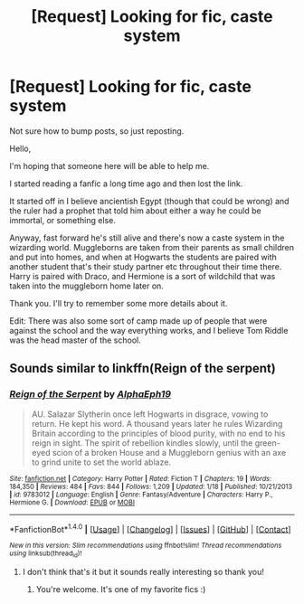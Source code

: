 #+TITLE: [Request] Looking for fic, caste system

* [Request] Looking for fic, caste system
:PROPERTIES:
:Author: littlemisjiff
:Score: 4
:DateUnix: 1485092127.0
:DateShort: 2017-Jan-22
:FlairText: Request
:END:
Not sure how to bump posts, so just reposting.

Hello,

I'm hoping that someone here will be able to help me.

I started reading a fanfic a long time ago and then lost the link.

It started off in I believe ancientish Egypt (though that could be wrong) and the ruler had a prophet that told him about either a way he could be immortal, or something else.

Anyway, fast forward he's still alive and there's now a caste system in the wizarding world. Muggleborns are taken from their parents as small children and put into homes, and when at Hogwarts the students are paired with another student that's their study partner etc throughout their time there. Harry is paired with Draco, and Hermione is a sort of wildchild that was taken into the muggleborn home later on.

Thank you. I'll try to remember some more details about it.

Edit: There was also some sort of camp made up of people that were against the school and the way everything works, and I believe Tom Riddle was the head master of the school.


** Sounds similar to linkffn(Reign of the serpent)
:PROPERTIES:
:Author: iambeeblack
:Score: 7
:DateUnix: 1485093072.0
:DateShort: 2017-Jan-22
:END:

*** [[http://www.fanfiction.net/s/9783012/1/][*/Reign of the Serpent/*]] by [[https://www.fanfiction.net/u/2933548/AlphaEph19][/AlphaEph19/]]

#+begin_quote
  AU. Salazar Slytherin once left Hogwarts in disgrace, vowing to return. He kept his word. A thousand years later he rules Wizarding Britain according to the principles of blood purity, with no end to his reign in sight. The spirit of rebellion kindles slowly, until the green-eyed scion of a broken House and a Muggleborn genius with an axe to grind unite to set the world ablaze.
#+end_quote

^{/Site/: [[http://www.fanfiction.net/][fanfiction.net]] *|* /Category/: Harry Potter *|* /Rated/: Fiction T *|* /Chapters/: 19 *|* /Words/: 184,350 *|* /Reviews/: 484 *|* /Favs/: 844 *|* /Follows/: 1,209 *|* /Updated/: 1/18 *|* /Published/: 10/21/2013 *|* /id/: 9783012 *|* /Language/: English *|* /Genre/: Fantasy/Adventure *|* /Characters/: Harry P., Hermione G. *|* /Download/: [[http://www.ff2ebook.com/old/ffn-bot/index.php?id=9783012&source=ff&filetype=epub][EPUB]] or [[http://www.ff2ebook.com/old/ffn-bot/index.php?id=9783012&source=ff&filetype=mobi][MOBI]]}

--------------

*FanfictionBot*^{1.4.0} *|* [[[https://github.com/tusing/reddit-ffn-bot/wiki/Usage][Usage]]] | [[[https://github.com/tusing/reddit-ffn-bot/wiki/Changelog][Changelog]]] | [[[https://github.com/tusing/reddit-ffn-bot/issues/][Issues]]] | [[[https://github.com/tusing/reddit-ffn-bot/][GitHub]]] | [[[https://www.reddit.com/message/compose?to=tusing][Contact]]]

^{/New in this version: Slim recommendations using/ ffnbot!slim! /Thread recommendations using/ linksub(thread_id)!}
:PROPERTIES:
:Author: FanfictionBot
:Score: 1
:DateUnix: 1485093093.0
:DateShort: 2017-Jan-22
:END:

**** I don't think that's it but it sounds really interesting so thank you!
:PROPERTIES:
:Author: littlemisjiff
:Score: 2
:DateUnix: 1485094120.0
:DateShort: 2017-Jan-22
:END:

***** You're welcome. It's one of my favorite fics :)
:PROPERTIES:
:Author: iambeeblack
:Score: 2
:DateUnix: 1485120771.0
:DateShort: 2017-Jan-23
:END:
